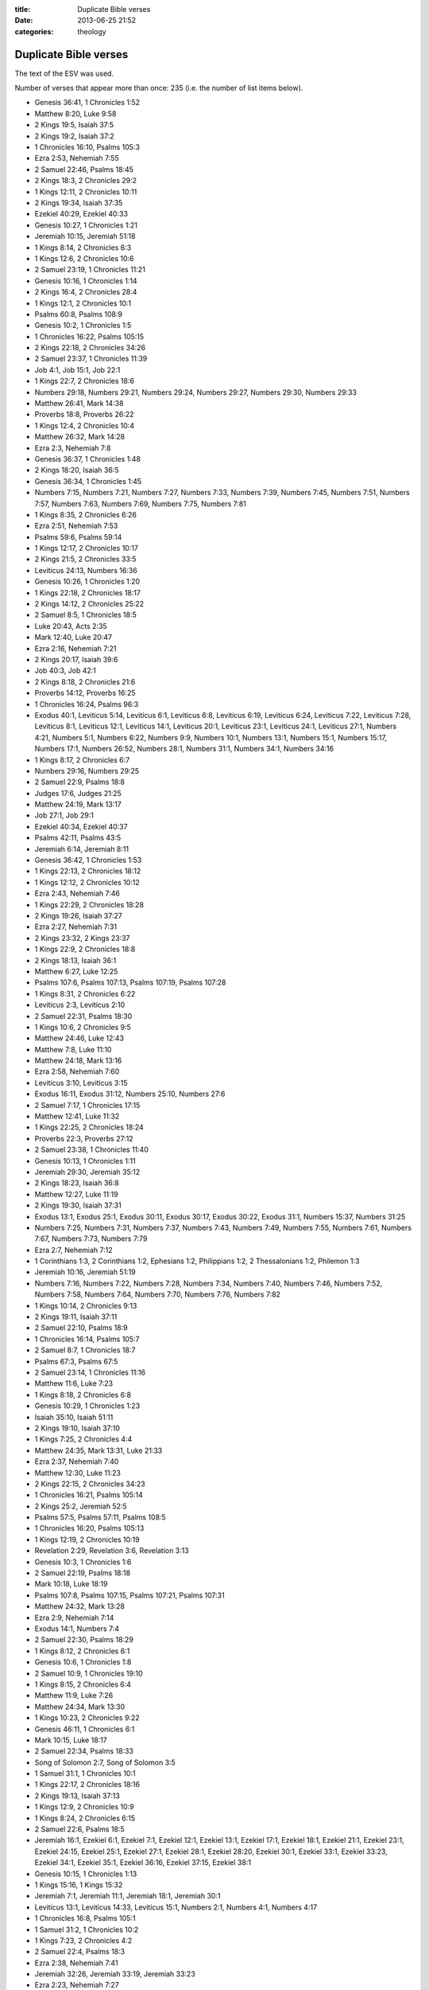 :title: Duplicate Bible verses
:date: 2013-06-25 21:52
:categories: theology

Duplicate Bible verses
======================

The text of the ESV was used.

Number of verses that appear more than once: 235 (i.e. the number of list items
below).

* Genesis 36:41, 1 Chronicles 1:52
* Matthew 8:20, Luke 9:58
* 2 Kings 19:5, Isaiah 37:5
* 2 Kings 19:2, Isaiah 37:2
* 1 Chronicles 16:10, Psalms 105:3
* Ezra 2:53, Nehemiah 7:55
* 2 Samuel 22:46, Psalms 18:45
* 2 Kings 18:3, 2 Chronicles 29:2
* 1 Kings 12:11, 2 Chronicles 10:11
* 2 Kings 19:34, Isaiah 37:35
* Ezekiel 40:29, Ezekiel 40:33
* Genesis 10:27, 1 Chronicles 1:21
* Jeremiah 10:15, Jeremiah 51:18
* 1 Kings 8:14, 2 Chronicles 6:3
* 1 Kings 12:6, 2 Chronicles 10:6
* 2 Samuel 23:19, 1 Chronicles 11:21
* Genesis 10:16, 1 Chronicles 1:14
* 2 Kings 16:4, 2 Chronicles 28:4
* 1 Kings 12:1, 2 Chronicles 10:1
* Psalms 60:8, Psalms 108:9
* Genesis 10:2, 1 Chronicles 1:5
* 1 Chronicles 16:22, Psalms 105:15
* 2 Kings 22:18, 2 Chronicles 34:26
* 2 Samuel 23:37, 1 Chronicles 11:39
* Job 4:1, Job 15:1, Job 22:1
* 1 Kings 22:7, 2 Chronicles 18:6
* Numbers 29:18, Numbers 29:21, Numbers 29:24, Numbers 29:27, Numbers 29:30, Numbers 29:33
* Matthew 26:41, Mark 14:38
* Proverbs 18:8, Proverbs 26:22
* 1 Kings 12:4, 2 Chronicles 10:4
* Matthew 26:32, Mark 14:28
* Ezra 2:3, Nehemiah 7:8
* Genesis 36:37, 1 Chronicles 1:48
* 2 Kings 18:20, Isaiah 36:5
* Genesis 36:34, 1 Chronicles 1:45
* Numbers 7:15, Numbers 7:21, Numbers 7:27, Numbers 7:33, Numbers 7:39, Numbers 7:45, Numbers 7:51, Numbers 7:57, Numbers 7:63, Numbers 7:69, Numbers 7:75, Numbers 7:81
* 1 Kings 8:35, 2 Chronicles 6:26
* Ezra 2:51, Nehemiah 7:53
* Psalms 59:6, Psalms 59:14
* 1 Kings 12:17, 2 Chronicles 10:17
* 2 Kings 21:5, 2 Chronicles 33:5
* Leviticus 24:13, Numbers 16:36
* Genesis 10:26, 1 Chronicles 1:20
* 1 Kings 22:18, 2 Chronicles 18:17
* 2 Kings 14:12, 2 Chronicles 25:22
* 2 Samuel 8:5, 1 Chronicles 18:5
* Luke 20:43, Acts 2:35
* Mark 12:40, Luke 20:47
* Ezra 2:16, Nehemiah 7:21
* 2 Kings 20:17, Isaiah 39:6
* Job 40:3, Job 42:1
* 2 Kings 8:18, 2 Chronicles 21:6
* Proverbs 14:12, Proverbs 16:25
* 1 Chronicles 16:24, Psalms 96:3
* Exodus 40:1, Leviticus 5:14, Leviticus 6:1, Leviticus 6:8, Leviticus 6:19, Leviticus 6:24, Leviticus 7:22, Leviticus 7:28, Leviticus 8:1, Leviticus 12:1, Leviticus 14:1, Leviticus 20:1, Leviticus 23:1, Leviticus 24:1, Leviticus 27:1, Numbers 4:21, Numbers 5:1, Numbers 6:22, Numbers 9:9, Numbers 10:1, Numbers 13:1, Numbers 15:1, Numbers 15:17, Numbers 17:1, Numbers 26:52, Numbers 28:1, Numbers 31:1, Numbers 34:1, Numbers 34:16
* 1 Kings 8:17, 2 Chronicles 6:7
* Numbers 29:16, Numbers 29:25
* 2 Samuel 22:9, Psalms 18:8
* Judges 17:6, Judges 21:25
* Matthew 24:19, Mark 13:17
* Job 27:1, Job 29:1
* Ezekiel 40:34, Ezekiel 40:37
* Psalms 42:11, Psalms 43:5
* Jeremiah 6:14, Jeremiah 8:11
* Genesis 36:42, 1 Chronicles 1:53
* 1 Kings 22:13, 2 Chronicles 18:12
* 1 Kings 12:12, 2 Chronicles 10:12
* Ezra 2:43, Nehemiah 7:46
* 1 Kings 22:29, 2 Chronicles 18:28
* 2 Kings 19:26, Isaiah 37:27
* Ezra 2:27, Nehemiah 7:31
* 2 Kings 23:32, 2 Kings 23:37
* 1 Kings 22:9, 2 Chronicles 18:8
* 2 Kings 18:13, Isaiah 36:1
* Matthew 6:27, Luke 12:25
* Psalms 107:6, Psalms 107:13, Psalms 107:19, Psalms 107:28
* 1 Kings 8:31, 2 Chronicles 6:22
* Leviticus 2:3, Leviticus 2:10
* 2 Samuel 22:31, Psalms 18:30
* 1 Kings 10:6, 2 Chronicles 9:5
* Matthew 24:46, Luke 12:43
* Matthew 7:8, Luke 11:10
* Matthew 24:18, Mark 13:16
* Ezra 2:58, Nehemiah 7:60
* Leviticus 3:10, Leviticus 3:15
* Exodus 16:11, Exodus 31:12, Numbers 25:10, Numbers 27:6
* 2 Samuel 7:17, 1 Chronicles 17:15
* Matthew 12:41, Luke 11:32
* 1 Kings 22:25, 2 Chronicles 18:24
* Proverbs 22:3, Proverbs 27:12
* 2 Samuel 23:38, 1 Chronicles 11:40
* Genesis 10:13, 1 Chronicles 1:11
* Jeremiah 29:30, Jeremiah 35:12
* 2 Kings 18:23, Isaiah 36:8
* Matthew 12:27, Luke 11:19
* 2 Kings 19:30, Isaiah 37:31
* Exodus 13:1, Exodus 25:1, Exodus 30:11, Exodus 30:17, Exodus 30:22, Exodus 31:1, Numbers 15:37, Numbers 31:25
* Numbers 7:25, Numbers 7:31, Numbers 7:37, Numbers 7:43, Numbers 7:49, Numbers 7:55, Numbers 7:61, Numbers 7:67, Numbers 7:73, Numbers 7:79
* Ezra 2:7, Nehemiah 7:12
* 1 Corinthians 1:3, 2 Corinthians 1:2, Ephesians 1:2, Philippians 1:2, 2 Thessalonians 1:2, Philemon 1:3
* Jeremiah 10:16, Jeremiah 51:19
* Numbers 7:16, Numbers 7:22, Numbers 7:28, Numbers 7:34, Numbers 7:40, Numbers 7:46, Numbers 7:52, Numbers 7:58, Numbers 7:64, Numbers 7:70, Numbers 7:76, Numbers 7:82
* 1 Kings 10:14, 2 Chronicles 9:13
* 2 Kings 19:11, Isaiah 37:11
* 2 Samuel 22:10, Psalms 18:9
* 1 Chronicles 16:14, Psalms 105:7
* 2 Samuel 8:7, 1 Chronicles 18:7
* Psalms 67:3, Psalms 67:5
* 2 Samuel 23:14, 1 Chronicles 11:16
* Matthew 11:6, Luke 7:23
* 1 Kings 8:18, 2 Chronicles 6:8
* Genesis 10:29, 1 Chronicles 1:23
* Isaiah 35:10, Isaiah 51:11
* 2 Kings 19:10, Isaiah 37:10
* 1 Kings 7:25, 2 Chronicles 4:4
* Matthew 24:35, Mark 13:31, Luke 21:33
* Ezra 2:37, Nehemiah 7:40
* Matthew 12:30, Luke 11:23
* 2 Kings 22:15, 2 Chronicles 34:23
* 1 Chronicles 16:21, Psalms 105:14
* 2 Kings 25:2, Jeremiah 52:5
* Psalms 57:5, Psalms 57:11, Psalms 108:5
* 1 Chronicles 16:20, Psalms 105:13
* 1 Kings 12:19, 2 Chronicles 10:19
* Revelation 2:29, Revelation 3:6, Revelation 3:13
* Genesis 10:3, 1 Chronicles 1:6
* 2 Samuel 22:19, Psalms 18:18
* Mark 10:18, Luke 18:19
* Psalms 107:8, Psalms 107:15, Psalms 107:21, Psalms 107:31
* Matthew 24:32, Mark 13:28
* Ezra 2:9, Nehemiah 7:14
* Exodus 14:1, Numbers 7:4
* 2 Samuel 22:30, Psalms 18:29
* 1 Kings 8:12, 2 Chronicles 6:1
* Genesis 10:6, 1 Chronicles 1:8
* 2 Samuel 10:9, 1 Chronicles 19:10
* 1 Kings 8:15, 2 Chronicles 6:4
* Matthew 11:9, Luke 7:26
* Matthew 24:34, Mark 13:30
* 1 Kings 10:23, 2 Chronicles 9:22
* Genesis 46:11, 1 Chronicles 6:1
* Mark 10:15, Luke 18:17
* 2 Samuel 22:34, Psalms 18:33
* Song of Solomon 2:7, Song of Solomon 3:5
* 1 Samuel 31:1, 1 Chronicles 10:1
* 1 Kings 22:17, 2 Chronicles 18:16
* 2 Kings 19:13, Isaiah 37:13
* 1 Kings 12:9, 2 Chronicles 10:9
* 1 Kings 8:24, 2 Chronicles 6:15
* 2 Samuel 22:6, Psalms 18:5
* Jeremiah 16:1, Ezekiel 6:1, Ezekiel 7:1, Ezekiel 12:1, Ezekiel 13:1, Ezekiel 17:1, Ezekiel 18:1, Ezekiel 21:1, Ezekiel 23:1, Ezekiel 24:15, Ezekiel 25:1, Ezekiel 27:1, Ezekiel 28:1, Ezekiel 28:20, Ezekiel 30:1, Ezekiel 33:1, Ezekiel 33:23, Ezekiel 34:1, Ezekiel 35:1, Ezekiel 36:16, Ezekiel 37:15, Ezekiel 38:1
* Genesis 10:15, 1 Chronicles 1:13
* 1 Kings 15:16, 1 Kings 15:32
* Jeremiah 7:1, Jeremiah 11:1, Jeremiah 18:1, Jeremiah 30:1
* Leviticus 13:1, Leviticus 14:33, Leviticus 15:1, Numbers 2:1, Numbers 4:1, Numbers 4:17
* 1 Chronicles 16:8, Psalms 105:1
* 1 Samuel 31:2, 1 Chronicles 10:2
* 1 Kings 7:23, 2 Chronicles 4:2
* 2 Samuel 22:4, Psalms 18:3
* Ezra 2:38, Nehemiah 7:41
* Jeremiah 32:26, Jeremiah 33:19, Jeremiah 33:23
* Ezra 2:23, Nehemiah 7:27
* Matthew 11:10, Luke 7:27
* 2 Kings 19:7, Isaiah 37:7
* Matthew 26:46, Mark 14:42
* 2 Samuel 7:4, 1 Chronicles 17:3
* Job 11:1, Job 20:1
* 2 Kings 24:19, Jeremiah 52:2
* 2 Kings 19:33, Isaiah 37:34
* Ezra 2:39, Nehemiah 7:42
* Matthew 7:3, Luke 6:41
* 2 Samuel 22:40, Psalms 18:39
* Ezekiel 11:14, Ezekiel 12:17, Ezekiel 12:21, Ezekiel 12:26, Ezekiel 14:2, Ezekiel 14:12, Ezekiel 15:1, Ezekiel 20:2, Ezekiel 20:45, Ezekiel 21:8, Ezekiel 22:17, Ezekiel 22:23, Zechariah 6:9
* 1 Kings 8:36, 2 Chronicles 6:27
* 1 Kings 19:10, 1 Kings 19:14
* Numbers 29:28, Numbers 29:38
* Proverbs 6:11, Proverbs 24:34
* 2 Kings 19:1, Isaiah 37:1
* 1 Kings 22:34, 2 Chronicles 18:33
* Jeremiah 10:14, Jeremiah 51:17
* Psalms 60:9, Psalms 108:10
* Genesis 36:35, 1 Chronicles 1:46
* 1 Kings 22:28, 2 Chronicles 18:27
* Exodus 20:6, Deuteronomy 5:10
* Ezra 2:34, Nehemiah 7:36
* 2 Kings 25:3, Jeremiah 52:6
* Matthew 25:21, Matthew 25:23
* Leviticus 4:1, Leviticus 17:1, Leviticus 18:1, Leviticus 19:1, Leviticus 21:16, Leviticus 22:1, Leviticus 22:17, Leviticus 22:26, Leviticus 23:9, Leviticus 23:23, Leviticus 23:26, Leviticus 23:33, Numbers 3:5, Numbers 3:11, Numbers 3:44, Numbers 5:5, Numbers 5:11, Numbers 6:1, Numbers 8:5, Numbers 8:23, Numbers 16:23, Numbers 18:25, Numbers 25:16, Numbers 35:9
* Job 6:1, Job 9:1, Job 12:1, Job 16:1, Job 19:1, Job 21:1, Job 23:1, Job 26:1
* Psalms 60:12, Psalms 108:13
* 2 Kings 25:29, Jeremiah 52:33
* 2 Kings 8:20, 2 Chronicles 21:8
* 2 Kings 18:19, Isaiah 36:4
* Numbers 14:26, Numbers 16:20
* 1 Kings 22:11, 2 Chronicles 18:10
* Song of Solomon 2:6, Song of Solomon 8:3
* Genesis 10:14, 1 Chronicles 1:12
* 1 Chronicles 3:7, 1 Chronicles 14:6
* Ezra 2:64, Nehemiah 7:66
* 2 Samuel 23:23, 1 Chronicles 11:25
* 2 Kings 15:3, 2 Chronicles 26:4
* 2 Samuel 22:35, Psalms 18:34
* Ezra 2:4, Nehemiah 7:9
* Job 8:1, Job 18:1, Job 25:1
* 1 Kings 22:16, 2 Chronicles 18:15
* Matthew 24:47, Luke 12:44
* 1 Chronicles 16:34, Psalms 118:1, Psalms 118:29
* Mark 15:2, Luke 23:3
* Job 38:1, Job 40:6
* 1 Kings 22:5, 2 Chronicles 18:4
* Proverbs 6:10, Proverbs 24:33
* 2 Kings 19:12, Isaiah 37:12
* 1 Chronicles 16:16, Psalms 105:9
* 2 Kings 25:20, Jeremiah 52:26
* Ezra 2:32, Nehemiah 7:35
* 2 Kings 18:24, Isaiah 36:9
* 1 Kings 10:27, 2 Chronicles 9:27
* Exodus 25:33, Exodus 37:19
* Numbers 7:14, Numbers 7:20, Numbers 7:26, Numbers 7:32, Numbers 7:38, Numbers 7:44, Numbers 7:50, Numbers 7:56, Numbers 7:62, Numbers 7:68, Numbers 7:74, Numbers 7:80
* Psalms 46:7, Psalms 46:11
* Jeremiah 13:8, Jeremiah 18:5, Jeremiah 24:4, Ezekiel 17:11
* Genesis 10:28, 1 Chronicles 1:22
* 1 Chronicles 16:11, Psalms 105:4
* Genesis 10:17, 1 Chronicles 1:15
* Genesis 36:33, 1 Chronicles 1:44
* Matthew 17:21, Matthew 18:11, Matthew 23:14, Mark 7:16, Mark 9:44, Mark 9:46, Mark 11:26, Mark 15:28, Luke 17:36, Luke 23:17, John 5:4, Acts 8:37, Acts 15:34, Acts 24:7, Acts 28:29, Romans 16:24
* Ezra 2:31, Nehemiah 7:34
* Matthew 26:30, Mark 14:26
* Leviticus 19:30, Leviticus 26:2
* Genesis 36:36, 1 Chronicles 1:47
* Numbers 16:44, Numbers 20:7
* Proverbs 21:9, Proverbs 25:24
* Philippians 4:23, Philemon 1:25
* 2 Samuel 22:20, Psalms 18:19
* Matthew 13:42, Matthew 13:50
